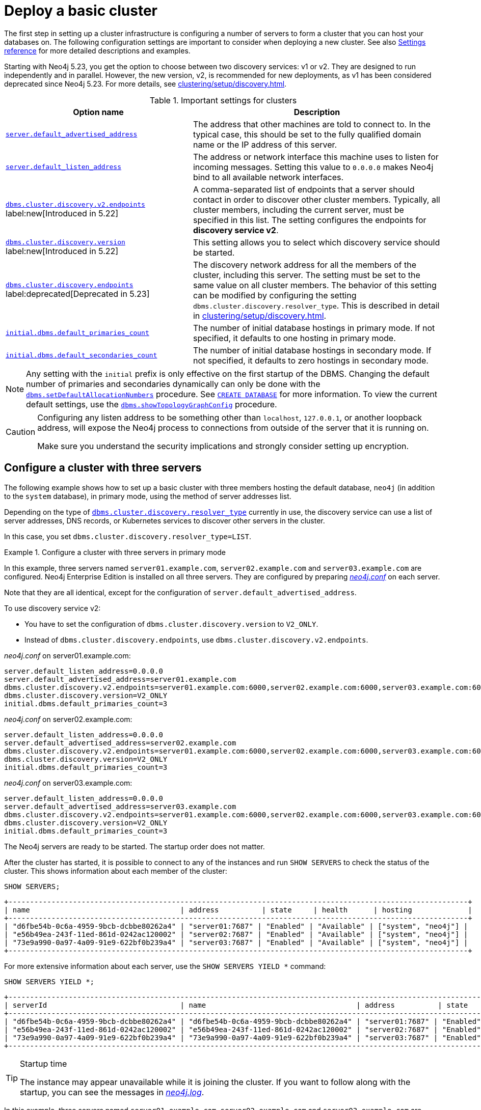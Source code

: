 :description: This section describes how to deploy a Neo4j cluster.
:page-aliases: clustering/deploy.adoc, tutorial/local-causal-cluster.adoc
[role=enterprise-edition]
[[clustering-deploy]]
= Deploy a basic cluster

The first step in setting up a cluster infrastructure is configuring a number of servers to form a cluster that you can host your databases on.
The following configuration settings are important to consider when deploying a new cluster.
//Remember to update the settings and link below.
See also xref:clustering/settings.adoc[Settings reference] for more detailed descriptions and examples.

Starting with Neo4j 5.23, you get the option to choose between two discovery services: v1 or v2.
They are designed to run independently and in parallel.
However, the new version, v2, is recommended for new deployments, as v1 has been considered deprecated since Neo4j 5.23.
For more details, see xref:clustering/setup/discovery.adoc[].

.Important settings for clusters
[options="header",cols="<3,<4"]
|===
| Option name
| Description
| xref:configuration/configuration-settings.adoc#config_server.default_advertised_address[`server.default_advertised_address`]
| The address that other machines are told to connect to.
In the typical case, this should be set to the fully qualified domain name or the IP address of this server.
| xref:configuration/configuration-settings.adoc#config_server.default_listen_address[`server.default_listen_address`]
| The address or network interface this machine uses to listen for incoming messages.
Setting this value to `0.0.0.0` makes Neo4j bind to all available network interfaces.
| xref:configuration/configuration-settings.adoc#config_dbms.cluster.discovery.v2.endpoints[`dbms.cluster.discovery.v2.endpoints`] label:new[Introduced in 5.22]
| A comma-separated list of endpoints that a server should contact in order to discover other cluster members. Typically, all cluster members, including the current server, must be specified in this list.
The setting configures the endpoints for **discovery service v2**.
| xref:configuration/configuration-settings.adoc#config_dbms.cluster.discovery.version[`dbms.cluster.discovery.version`] label:new[Introduced in 5.22]
| This setting allows you to select which discovery service should be started.
| xref:configuration/configuration-settings.adoc#config_dbms.cluster.discovery.endpoints[`dbms.cluster.discovery.endpoints`] label:deprecated[Deprecated in 5.23]
| The discovery network address for all the members of the cluster, including this server.
The setting must be set to the same value on all cluster members.
The behavior of this setting can be modified by configuring the setting `dbms.cluster.discovery.resolver_type`.
This is described in detail in xref:clustering/setup/discovery.adoc[].
| xref:configuration/configuration-settings.adoc#config_initial.dbms.default_primaries_count[`initial.dbms.default_primaries_count`]
| The number of initial database hostings in primary mode.
If not specified, it defaults to one hosting in primary mode.
| xref:configuration/configuration-settings.adoc#config_initial.dbms.default_secondaries_count[`initial.dbms.default_secondaries_count`]
| The number of initial database hostings in secondary mode.
If not specified, it defaults to zero hostings in secondary mode.
|===

[NOTE]
====
Any setting with the `initial` prefix is only effective on the first startup of the DBMS.
Changing the default number of primaries and secondaries dynamically can only be done with the xref:procedures.adoc#procedure_dbms_setDefaultAllocationNumbers[`dbms.setDefaultAllocationNumbers`] procedure.
See xref:clustering/databases.adoc#_create_database[`CREATE DATABASE`] for more information.
To view the current default settings, use the xref:procedures.adoc#procedure_dbms_showTopologyGraphConfig[`dbms.showTopologyGraphConfig`] procedure.
====


[CAUTION]
====
Configuring any listen address to be something other than `localhost`, `127.0.0.1`, or another loopback address, will expose the Neo4j process to connections from outside of the server that it is running on.

Make sure you understand the security implications and strongly consider setting up encryption.
====

[[cluster-example-configure-a-three-primary-cluster]]
== Configure a cluster with three servers

The following example shows how to set up a basic cluster with three members hosting the default database, `neo4j` (in addition to the `system` database), in primary mode, using the method of server addresses list.

Depending on the type of xref:configuration/configuration-settings.adoc#config_dbms.cluster.discovery.resolver_type[`dbms.cluster.discovery.resolver_type`] currently in use, the discovery service can use a list of server addresses, DNS records, or Kubernetes services to discover other servers in the cluster.

In this case, you set `dbms.cluster.discovery.resolver_type=LIST`.


.Configure a cluster with three servers in primary mode

[.tabbed-example]
=====
[role=include-with-Discovery-service-v2 label--new-5.23]
======


In this example, three servers named `server01.example.com`, `server02.example.com` and `server03.example.com` are configured.
Neo4j Enterprise Edition is installed on all three servers.
They are configured by preparing xref:configuration/file-locations.adoc[_neo4j.conf_] on each server.

Note that they are all identical, except for the configuration of `server.default_advertised_address`.

To use discovery service v2:

* You have to set the configuration of `dbms.cluster.discovery.version` to `V2_ONLY`.

* Instead of `dbms.cluster.discovery.endpoints`, use `dbms.cluster.discovery.v2.endpoints`.


._neo4j.conf_ on server01.example.com:
[source, properties]
----
server.default_listen_address=0.0.0.0
server.default_advertised_address=server01.example.com
dbms.cluster.discovery.v2.endpoints=server01.example.com:6000,server02.example.com:6000,server03.example.com:6000
dbms.cluster.discovery.version=V2_ONLY
initial.dbms.default_primaries_count=3
----

._neo4j.conf_ on server02.example.com:
[source, properties]
----
server.default_listen_address=0.0.0.0
server.default_advertised_address=server02.example.com
dbms.cluster.discovery.v2.endpoints=server01.example.com:6000,server02.example.com:6000,server03.example.com:6000
dbms.cluster.discovery.version=V2_ONLY
initial.dbms.default_primaries_count=3
----

._neo4j.conf_ on server03.example.com:
[source, properties]
----
server.default_listen_address=0.0.0.0
server.default_advertised_address=server03.example.com
dbms.cluster.discovery.v2.endpoints=server01.example.com:6000,server02.example.com:6000,server03.example.com:6000
dbms.cluster.discovery.version=V2_ONLY
initial.dbms.default_primaries_count=3
----

The Neo4j servers are ready to be started.
The startup order does not matter.

After the cluster has started, it is possible to connect to any of the instances and run `SHOW SERVERS` to check the status of the cluster.
This shows information about each member of the cluster:

[source, cypher, role=noplay]
----
SHOW SERVERS;
----

[queryresult]
----
+-----------------------------------------------------------------------------------------------------------+
| name                                   | address          | state     | health      | hosting             |
+-----------------------------------------------------------------------------------------------------------+
| "d6fbe54b-0c6a-4959-9bcb-dcbbe80262a4" | "server01:7687" | "Enabled" | "Available" | ["system", "neo4j"] |
| "e56b49ea-243f-11ed-861d-0242ac120002" | "server02:7687" | "Enabled" | "Available" | ["system", "neo4j"] |
| "73e9a990-0a97-4a09-91e9-622bf0b239a4" | "server03:7687" | "Enabled" | "Available" | ["system", "neo4j"] |
+-----------------------------------------------------------------------------------------------------------+
----

For more extensive information about each server, use the `SHOW SERVERS YIELD *` command:

[source, cypher, role=noplay]
----
SHOW SERVERS YIELD *;
----

[queryresult]
----
+-----------------------------------------------------------------------------------------------------------------------------------------------------------------------------------------------------------------------------------------------------+
| serverId                               | name                                   | address          | state     | health      | hosting             | requestedHosting    | tags | allowedDatabases | deniedDatabases | modeConstraint | version     |
+-----------------------------------------------------------------------------------------------------------------------------------------------------------------------------------------------------------------------------------------------------+
| "d6fbe54b-0c6a-4959-9bcb-dcbbe80262a4" | "d6fbe54b-0c6a-4959-9bcb-dcbbe80262a4" | "server01:7687" | "Enabled" | "Available" | ["system", "neo4j"] | ["system", "neo4j"] | []   | []               | []              | "NONE"         | "5.0.0"     |
| "e56b49ea-243f-11ed-861d-0242ac120002" | "e56b49ea-243f-11ed-861d-0242ac120002" | "server02:7687" | "Enabled" | "Available" | ["system", "neo4j"] | ["system", "neo4j"] | []   | []               | []              | "NONE"         | "5.0.0"     |
| "73e9a990-0a97-4a09-91e9-622bf0b239a4" | "73e9a990-0a97-4a09-91e9-622bf0b239a4" | "server03:7687" | "Enabled" | "Available" | ["system", "neo4j"] | ["system", "neo4j"] | []   | []               | []              | "NONE"         | "5.0.0"     |
+-----------------------------------------------------------------------------------------------------------------------------------------------------------------------------------------------------------------------------------------------------+
----

[TIP]
.Startup time
====
The instance may appear unavailable while it is joining the cluster.
If you want to follow along with the startup, you can see the messages in xref:configuration/file-locations.adoc[_neo4j.log_].
====

======
[role=include-with-Discovery-service-v1 label--deprecated-5.23]
======

In this example, three servers named `server01.example.com`, `server02.example.com` and `server03.example.com` are configured.
Neo4j Enterprise Edition is installed on all three servers.
They are configured by preparing xref:configuration/file-locations.adoc[_neo4j.conf_] on each server.
Note that they are all identical, except for the configuration of `server.default_advertised_address`:

._neo4j.conf_ on server01.example.com:
[source, properties]
----
server.default_listen_address=0.0.0.0
server.default_advertised_address=server01.example.com
dbms.cluster.discovery.endpoints=server01.example.com:5000,server02.example.com:5000,server03.example.com:5000
initial.dbms.default_primaries_count=3
----

._neo4j.conf_ on server02.example.com:
[source, properties]
----
server.default_listen_address=0.0.0.0
server.default_advertised_address=server02.example.com
dbms.cluster.discovery.endpoints=server01.example.com:5000,server02.example.com:5000,server03.example.com:5000
initial.dbms.default_primaries_count=3
----

._neo4j.conf_ on server03.example.com:
[source, properties]
----
server.default_listen_address=0.0.0.0
server.default_advertised_address=server03.example.com
dbms.cluster.discovery.endpoints=server01.example.com:5000,server02.example.com:5000,server03.example.com:5000
initial.dbms.default_primaries_count=3
----

The Neo4j servers are ready to be started.
The startup order does not matter.

After the cluster has started, it is possible to connect to any of the instances and run `SHOW SERVERS` to check the status of the cluster.
This shows information about each member of the cluster:

[source, cypher, role=noplay]
----
SHOW SERVERS;
----

[queryresult]
----
+-----------------------------------------------------------------------------------------------------------+
| name                                   | address          | state     | health      | hosting             |
+-----------------------------------------------------------------------------------------------------------+
| "d6fbe54b-0c6a-4959-9bcb-dcbbe80262a4" | "server01:7687" | "Enabled" | "Available" | ["system", "neo4j"] |
| "e56b49ea-243f-11ed-861d-0242ac120002" | "server02:7687" | "Enabled" | "Available" | ["system", "neo4j"] |
| "73e9a990-0a97-4a09-91e9-622bf0b239a4" | "server03:7687" | "Enabled" | "Available" | ["system", "neo4j"] |
+-----------------------------------------------------------------------------------------------------------+
----

For more extensive information about each server, use the `SHOW SERVERS YIELD *` command:

[source, cypher, role=noplay]
----
SHOW SERVERS YIELD *;
----

[queryresult]
----
+-----------------------------------------------------------------------------------------------------------------------------------------------------------------------------------------------------------------------------------------------------+
| serverId                               | name                                   | address          | state     | health      | hosting             | requestedHosting    | tags | allowedDatabases | deniedDatabases | modeConstraint | version     |
+-----------------------------------------------------------------------------------------------------------------------------------------------------------------------------------------------------------------------------------------------------+
| "d6fbe54b-0c6a-4959-9bcb-dcbbe80262a4" | "d6fbe54b-0c6a-4959-9bcb-dcbbe80262a4" | "server01:7687" | "Enabled" | "Available" | ["system", "neo4j"] | ["system", "neo4j"] | []   | []               | []              | "NONE"         | "5.0.0"     |
| "e56b49ea-243f-11ed-861d-0242ac120002" | "e56b49ea-243f-11ed-861d-0242ac120002" | "server02:7687" | "Enabled" | "Available" | ["system", "neo4j"] | ["system", "neo4j"] | []   | []               | []              | "NONE"         | "5.0.0"     |
| "73e9a990-0a97-4a09-91e9-622bf0b239a4" | "73e9a990-0a97-4a09-91e9-622bf0b239a4" | "server03:7687" | "Enabled" | "Available" | ["system", "neo4j"] | ["system", "neo4j"] | []   | []               | []              | "NONE"         | "5.0.0"     |
+-----------------------------------------------------------------------------------------------------------------------------------------------------------------------------------------------------------------------------------------------------+
----

[TIP]
.Startup time
====
The instance may appear unavailable while it is joining the cluster.
If you want to follow along with the startup, you can see the messages in xref:configuration/file-locations.adoc[_neo4j.log_].
====

======
=====

[CAUTION]
====
The setting
xref:configuration/configuration-settings.adoc#config_dbms.cluster.minimum_initial_system_primaries_count[`dbms.cluster.minimum_initial_system_primaries_count`]
must be set to `2` on all servers in case setting up a cluster with only *two* servers.
====

[[cluster-example-create-databases-on-cluster]]
== Create new databases in a cluster

As mentioned in the xref:clustering/introduction.adoc[Introduction], a server in a cluster can either host a database in primary or secondary mode.
For transactional workloads, a database topology with several primaries is preferred for fault tolerance and automatic failover.

The database topology might prioritize secondaries over primaries if the workload is more analytical.
Such configuration is optimized for scalability but it is not fault-tolerant and does not provide automatic failover.
Both scenarios are covered in the following examples.

.Create a new database with three primaries
====
In the `system` database on one of the servers from the previous example, execute the following Cypher command to create a new database:

[source, cypher, role=noplay]
----
CREATE DATABASE foo
TOPOLOGY 3 PRIMARIES
----

If `TOPOLOGY` is not specified, the database is created according to `initial.dbms.default_primaries_count` specified in `neo4j.conf`.
Also, if `initial.dbms.default_secondaries_count` is specified to any other number than 0, the second line of the command would read `TOPOLOGY 3 PRIMARIES 0 SECONDARIES`.
Thus the number specified with `TOPOLOGY` overrides both `initial.dbms.default_primaries_count` and `initial.dbms.default_secondaries_count` (if applicable) provided that the specified numbers do not exceed the number of available servers.
====


.Create a new database with one primary and two secondaries
====
In the `system` database on one of the servers from the previous example, execute the following Cypher command to create a new database:

[source, cypher, role=noplay]
----
CREATE DATABASE bar
TOPOLOGY 1 PRIMARY 2 SECONDARIES
----

Note that this operation is possible even without specifying `initial.dbms.default_secondaries_count` in the initial configuration.
Anything specified in the `TOPOLOGY` part of the Cypher command overrides the `initial.dbms.default_secondaries_count` setting.
====

[NOTE]
.Analytic use cases
====
To learn more about setting up a cluster specifically for analytic use cases, see xref:clustering/setup/analytics-cluster.adoc[].
====

